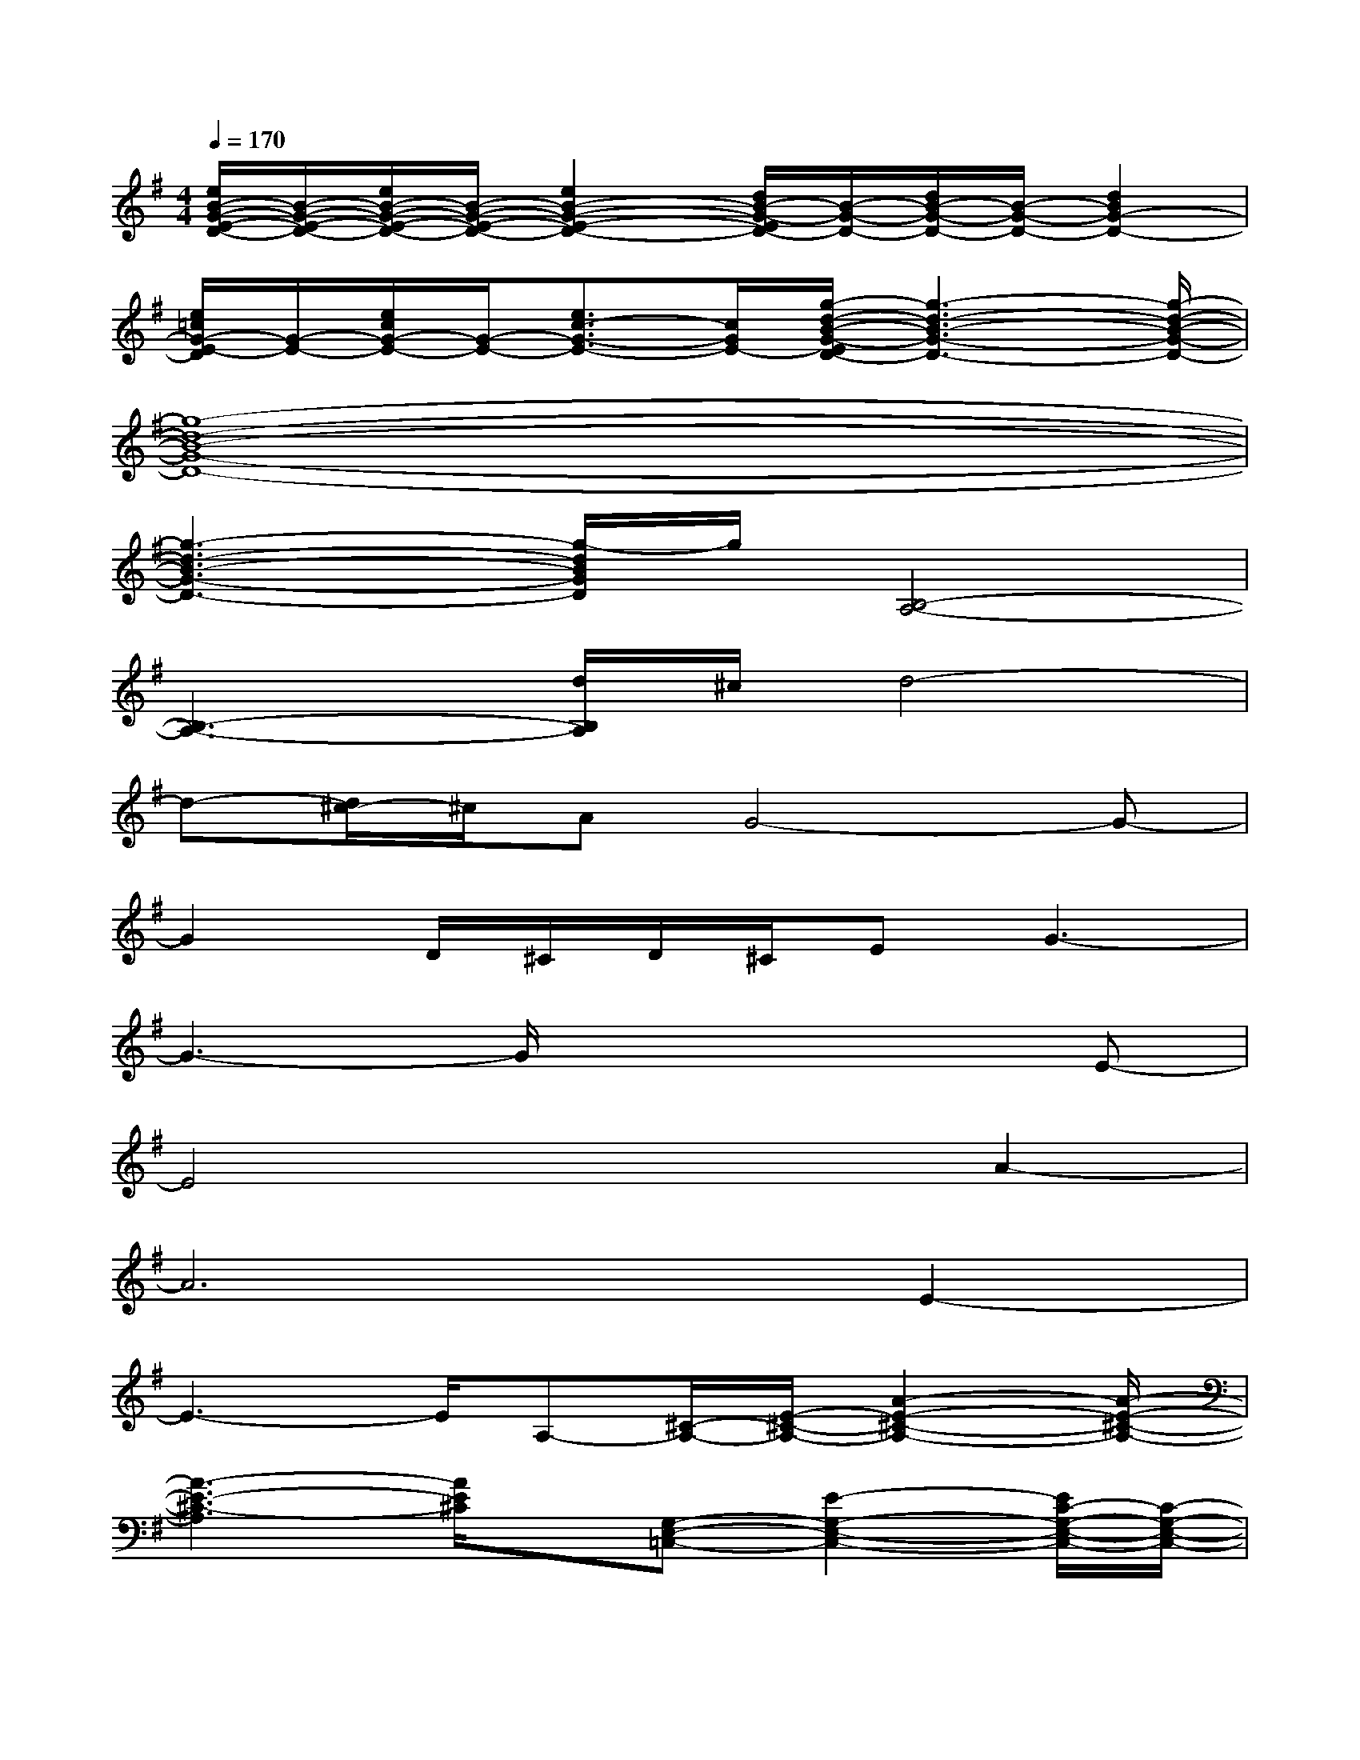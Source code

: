 X:1
T:
M:4/4
L:1/8
Q:1/4=170
K:G%1sharps
V:1
[e/2B/2-G/2-E/2-D/2-][B/2-G/2-E/2-D/2-][e/2B/2-G/2-E/2-D/2-][B/2-G/2-E/2-D/2-][e2B2-G2-E2-D2-][d/2B/2-G/2-E/2D/2-][B/2-G/2-D/2-][d/2B/2-G/2-D/2-][B/2-G/2-D/2-][d2B2G2-D2-]|
[e/2=c/2G/2-E/2-D/2][G/2-E/2-][e/2c/2G/2-E/2-][G/2-E/2-][e3/2c3/2-G3/2-E3/2-][c/2G/2E/2-][g/2-d/2-B/2-G/2-E/2D/2-][g3-d3-B3-G3-D3-][g/2-d/2-B/2-G/2-D/2-]|
[g8-d8-B8-G8-D8-]|
[g3-d3-B3-G3-D3-][g/2-d/2B/2G/2D/2]g/2[B,4-A,4-]|
[B,3-A,3-][d/2B,/2A,/2]^c/2d4-|
d-[d/2^c/2-]^c/2AG4-G-|
G2D/2^C/2D/2^C/2EG3-|
G3-G/2x3x/2E-|
E4x2A2-|
A6E2-|
E3-E/2A,-[^C/2-A,/2-][E/2-^C/2-A,/2-][A2-E2-^C2-A,2-][A/2-E/2-^C/2-A,/2-]|
[A3-E3-^C3-A,3][A/2E/2^C/2]x/2[G,-E,-=C,-][E2-G,2-E,2-C,2-][E/2C/2-G,/2-E,/2-C,/2-][C/2-G,/2-E,/2-C,/2-]|
[C-G,-E,-C,-][GC-G,-E,-C,-][E/2-C/2G,/2-E,/2-C,/2-][E3/2G,3/2E,3/2C,3/2][A,-^F,-D,-][D2-A,2-F,2-D,2-][A-D-A,-F,-D,-]|
[AD-A,-F,-D,-][F/2-D/2A,/2-F,/2-D,/2-][F/2-A,/2-F,/2-D,/2-][F/2D/2-A,/2-F,/2-D,/2-][D3/2A,3/2F,3/2D,3/2][^G-B,-^G,-E,-][^G3-E3-B,3-^G,3-E,3-]|
[^G3/2E3/2-B,3/2-^G,3/2-E,3/2-][E/2-B,/2-^G,/2-E,/2-][^G2E2B,2^G,2E,2][^C3-^A,3-F,3-][F-^C-^A,-F,-]|
[F3-^C3-^A,3-F,3-][F/2^C/2-^A,/2-F,/2-][^C/2^A,/2F,/2][=g/2^c/2-=A/2-G/2-E/2-][^c/2-A/2-G/2-E/2-][g/2^c/2-A/2-G/2-E/2-][^c/2-A/2-G/2-E/2-][g2^c2-A2-G2E2-]